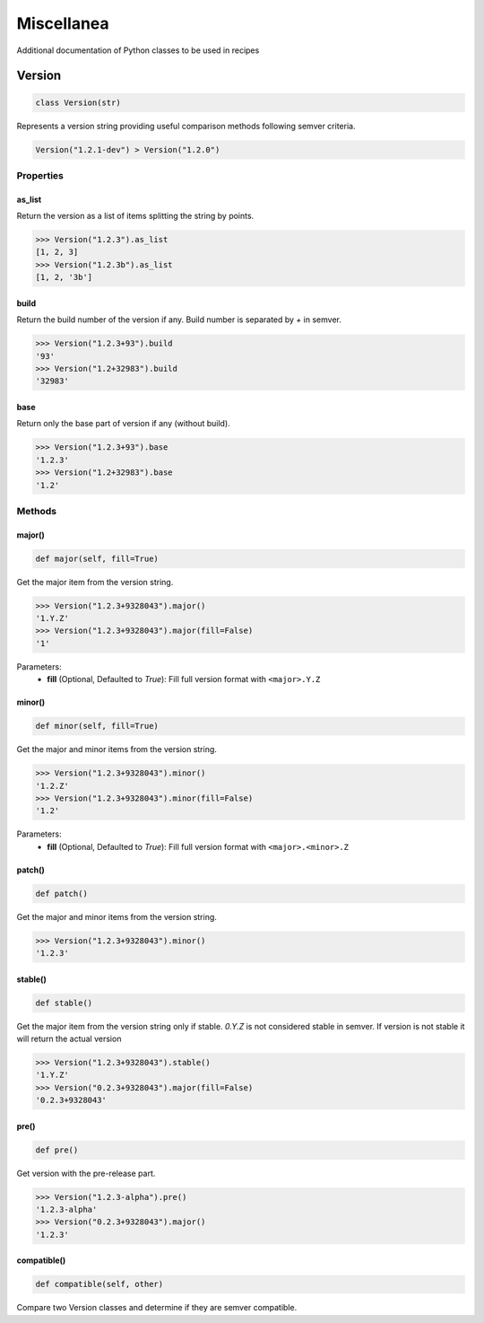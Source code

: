 Miscellanea
===========

Additional documentation of Python classes to be used in recipes

Version
-------

.. code-block:: python

    class Version(str)

Represents a version string providing useful comparison methods following semver criteria.

.. code-block:: python

    Version("1.2.1-dev") > Version("1.2.0")

Properties
++++++++++

as_list
^^^^^^^

Return the version as a list of items splitting the string by points.

.. code-block:: bash

    >>> Version("1.2.3").as_list
    [1, 2, 3]
    >>> Version("1.2.3b").as_list
    [1, 2, '3b']

build
^^^^^

Return the build number of the version if any. Build number is separated by `+` in semver.

.. code-block:: bash

    >>> Version("1.2.3+93").build
    '93'
    >>> Version("1.2+32983").build
    '32983'

base
^^^^

Return only the base part of version if any (without build).

.. code-block:: bash

    >>> Version("1.2.3+93").base
    '1.2.3'
    >>> Version("1.2+32983").base
    '1.2'

Methods
+++++++

major()
^^^^^^^

.. code-block:: python

    def major(self, fill=True)

Get the major item from the version string.

.. code-block:: bash

    >>> Version("1.2.3+9328043").major()
    '1.Y.Z'
    >>> Version("1.2.3+9328043").major(fill=False)
    '1'

Parameters:
    - **fill** (Optional, Defaulted to `True`): Fill full version format with ``<major>.Y.Z``

minor()
^^^^^^^

.. code-block:: python

    def minor(self, fill=True)

Get the major and minor items from the version string.

.. code-block:: bash

    >>> Version("1.2.3+9328043").minor()
    '1.2.Z'
    >>> Version("1.2.3+9328043").minor(fill=False)
    '1.2'

Parameters:
    - **fill** (Optional, Defaulted to `True`): Fill full version format with ``<major>.<minor>.Z``

patch()
^^^^^^^

.. code-block:: python

    def patch()

Get the major and minor items from the version string.

.. code-block:: bash

    >>> Version("1.2.3+9328043").minor()
    '1.2.3'

stable()
^^^^^^^^

.. code-block:: python

    def stable()

Get the major item from the version string only if stable. `0.Y.Z` is not considered stable in semver.
If version is not stable it will return the actual version

.. code-block:: bash

    >>> Version("1.2.3+9328043").stable()
    '1.Y.Z'
    >>> Version("0.2.3+9328043").major(fill=False)
    '0.2.3+9328043'

pre()
^^^^^

.. code-block:: python

    def pre()

Get version with the pre-release part.

.. code-block:: bash

    >>> Version("1.2.3-alpha").pre()
    '1.2.3-alpha'
    >>> Version("0.2.3+9328043").major()
    '1.2.3'

compatible()
^^^^^^^^^^^^

.. code-block:: python

    def compatible(self, other)

Compare two Version classes and determine if they are semver compatible.

.. code-block:: bash
